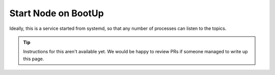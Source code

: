 Start Node on BootUp
####################

Ideally, this is a service started from systemd, so that any number of processes can listen to the topics.

.. tip::

    Instructions for this aren't available yet. We would be happy to review PRs
    if someone managed to write up this page.